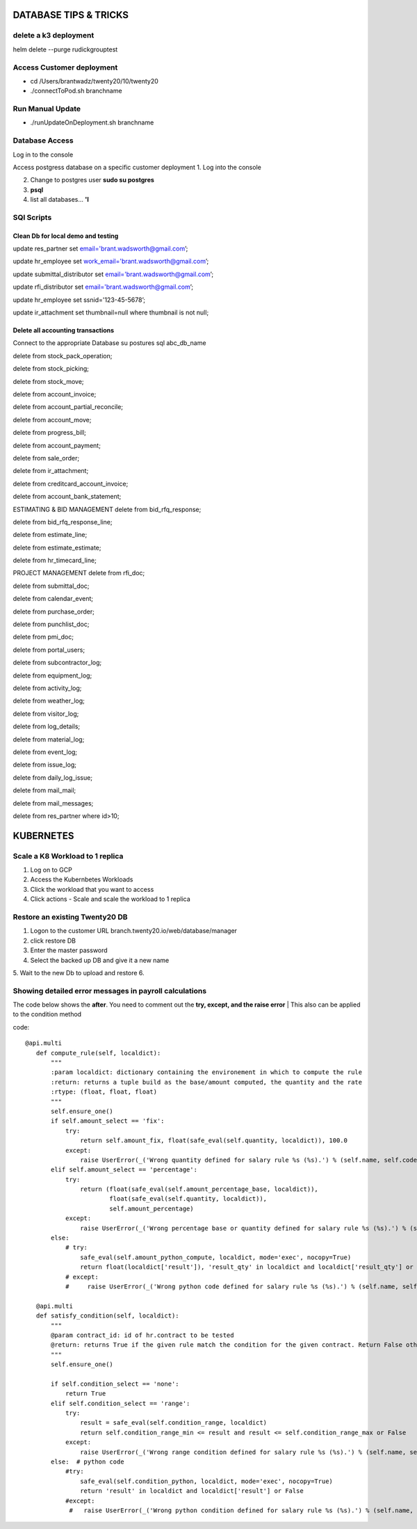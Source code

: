 ===========================
DATABASE TIPS & TRICKS
===========================

delete a k3 deployment
============================
helm delete --purge rudickgrouptest


Access Customer deployment
========================================

- cd /Users/brantwadz/twenty20/10/twenty20
- ./connectToPod.sh branchname

Run Manual Update
====================

- ./runUpdateOnDeployment.sh branchname

Database Access
========================================

Log in to the console

Access postgress database on a specific customer deployment
1. Log into the console

2. Change to postgres user **sudo su postgres**

3. **psql**

4. list all databases... **'\l**


SQl Scripts
=======================================

Clean Db for local demo and testing
--------------------------------------------------

update res_partner set email='brant.wadsworth@gmail.com’;

update hr_employee set work_email='brant.wadsworth@gmail.com’;

update submittal_distributor set email='brant.wadsworth@gmail.com’;

update rfi_distributor set email='brant.wadsworth@gmail.com’;

update hr_employee set ssnid='123-45-5678’;

update ir_attachment set thumbnail=null where thumbnail is not null;


Delete all accounting transactions
---------------------------------------------------

Connect to the appropriate Database
su postures
sql abc_db_name

delete from stock_pack_operation;

delete from stock_picking;

delete from stock_move;

delete from account_invoice;

delete from account_partial_reconcile;

delete from account_move;

delete from progress_bill;

delete from account_payment;

delete from sale_order;

delete from ir_attachment;

delete from creditcard_account_invoice;

delete from account_bank_statement;

ESTIMATING & BID MANAGEMENT
delete from bid_rfq_response;

delete from bid_rfq_response_line;

delete from estimate_line;

delete from estimate_estimate;

delete from hr_timecard_line;

PROJECT MANAGEMENT
delete from rfi_doc;

delete from submittal_doc;

delete from calendar_event;

delete from purchase_order;

delete from punchlist_doc;

delete from pmi_doc;

delete from portal_users;

delete from subcontractor_log;

delete from equipment_log;

delete from activity_log;

delete from weather_log;

delete from visitor_log;

delete from log_details;

delete from material_log;

delete from event_log;

delete from issue_log;

delete from daily_log_issue;

delete from mail_mail;

delete from mail_messages;

delete from res_partner where id>10;

===========================
KUBERNETES
===========================
Scale a K8 Workload to 1 replica
========================================

1. Log on to GCP
2. Access the Kubernbetes Workloads
3. Click the workload that you want to access
4. Click actions - Scale and scale the workload to 1 replica

Restore an existing  Twenty20 DB
========================================

1. Logon to the customer URL   branch.twenty20.io/web/database/manager
2. click restore DB
3. Enter the master password
4. Select the backed up DB and give it a new name
5. Wait to the new Db to upload and restore
6.

Showing detailed error messages in payroll calculations
=======================================================

The code below shows the **after**. You need to comment out the **try, except, and the raise error**
| This also can be applied to the condition method

code::

 @api.multi
    def compute_rule(self, localdict):
        """
        :param localdict: dictionary containing the environement in which to compute the rule
        :return: returns a tuple build as the base/amount computed, the quantity and the rate
        :rtype: (float, float, float)
        """
        self.ensure_one()
        if self.amount_select == 'fix':
            try:
                return self.amount_fix, float(safe_eval(self.quantity, localdict)), 100.0
            except:
                raise UserError(_('Wrong quantity defined for salary rule %s (%s).') % (self.name, self.code))
        elif self.amount_select == 'percentage':
            try:
                return (float(safe_eval(self.amount_percentage_base, localdict)),
                        float(safe_eval(self.quantity, localdict)),
                        self.amount_percentage)
            except:
                raise UserError(_('Wrong percentage base or quantity defined for salary rule %s (%s).') % (self.name, self.code))
        else:
            # try:
                safe_eval(self.amount_python_compute, localdict, mode='exec', nocopy=True)
                return float(localdict['result']), 'result_qty' in localdict and localdict['result_qty'] or 1.0, 'result_rate' in localdict and localdict['result_rate'] or 100.0
            # except:
            #     raise UserError(_('Wrong python code defined for salary rule %s (%s).') % (self.name, self.code))

    @api.multi
    def satisfy_condition(self, localdict):
        """
        @param contract_id: id of hr.contract to be tested
        @return: returns True if the given rule match the condition for the given contract. Return False otherwise.
        """
        self.ensure_one()

        if self.condition_select == 'none':
            return True
        elif self.condition_select == 'range':
            try:
                result = safe_eval(self.condition_range, localdict)
                return self.condition_range_min <= result and result <= self.condition_range_max or False
            except:
                raise UserError(_('Wrong range condition defined for salary rule %s (%s).') % (self.name, self.code))
        else:  # python code
            #try:
                safe_eval(self.condition_python, localdict, mode='exec', nocopy=True)
                return 'result' in localdict and localdict['result'] or False
            #except:
             #   raise UserError(_('Wrong python condition defined for salary rule %s (%s).') % (self.name, self.code))